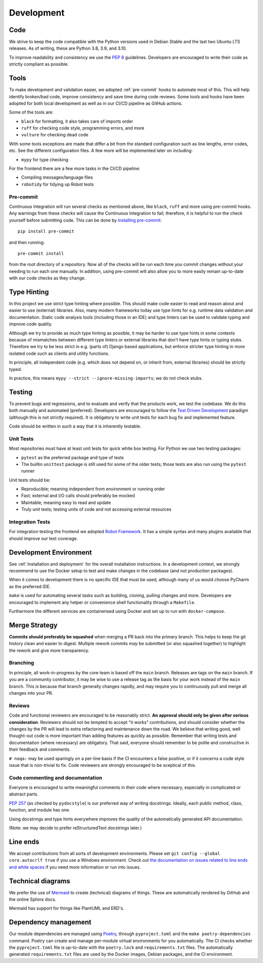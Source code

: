 Development
###########

Code
====

We strive to keep the code compatible with the Python versions used in Debian Stable and the last two Ubuntu LTS releases.
As of writing, these are Python 3.8, 3.9, and 3.10.

To improve readability and consistency we use the `PEP 8 <https://peps.python.org/pep-0008/>`_ guidelines.
Developers are encouraged to write their code as strictly compliant as possible.

Tools
=====

To make development and validation easier, we adopted :ref:`pre-commit` hooks to automate most of this.
This will help identify broken/bad code, improve consistency and save time during code reviews.
Some tools and hooks have been adopted for both local development as well as in our CI/CD pipeline as GitHub actions.

Some of the tools are:

- ``black`` for formatting, it also takes care of imports order
- ``ruff`` for checking code style, programming errors, and more
- ``vulture`` for checking dead code

With some tools exceptions are made that differ a bit from the standard configuration such as line lengths, error codes, etc.
See the different configuration files. A few more will be implemented later on including:

- ``mypy`` for type checking

For the frontend there are a few more tasks in the CI/CD pipeline:

- Compiling messages/language files
- ``robotidy`` for tidying up Robot tests

Pre-commit
----------

Continuous Integration will run several checks as mentioned above, like ``black``, ``ruff`` and more using pre-commit hooks.
Any warnings from these checks will cause the Continuous Integration to fail; therefore, it is helpful to run the check yourself before submitting code.
This can be done by `installing pre-commit <https://pre-commit.com/#install>`_::

    pip install pre-commit

and then running::

    pre-commit install

from the root directory of a repository. Now all of the checks will be run each time you commit changes without your needing to run each one manually.
In addition, using pre-commit will also allow you to more easily remain up-to-date with our code checks as they change.

Type Hinting
============

In this project we use strict type hinting where possible.
This should make code easier to read and reason about and easier to use (external) libraries.
Also, many modern frameworks today use type hints for e.g. runtime data validation and documentation.
Static code analysis tools (including those in an IDE) and type linters can be used to validate typing and improve code quality.

Although we try to provide as much type hinting as possible, it may be harder to use type hints in some contexts because of mismatches between different type linters or external libraries that don't have type hints or typing stubs.
Therefore we try to be less strict in e.g. (parts of) Django based applications, but enforce stricter type hinting in more isolated code such as clients and utility functions.

In principle, all independent code (e.g. which does not depend on, or inherit from, external libraries) should be strictly typed.

In practice, this means ``mypy --strict --ignore-missing-imports``; we do not check stubs.

Testing
=======

To prevent bugs and regressions, and to evaluate and verify that the products work, we test the codebase.
We do this both manually and automated (preferred).
Developers are encouraged to follow the `Test Driven Development <https://en.wikipedia.org/wiki/Test-driven_development>`_ paradigm (although this is not strictly required).
It is obligatory to write unit tests for each bug fix and implemented feature.

Code should be written in such a way that it is inherently testable.

Unit Tests
----------

Most repositories must have at least unit tests for quick white box testing. For Python we use two testing packages:

- ``pytest`` as the preferred package and type of tests
- The builtin ``unittest`` package is still used for some of the older tests; those tests are also run using the ``pytest`` runner

Unit tests should be:

- Reproducible; meaning independent from environment or running order
- Fast; external and I/O calls should preferably be mocked
- Maintable; meaning easy to read and update
- Truly unit tests; testing units of code and not accessing external resources

Integration Tests
-----------------

For integration testing the frontend we adopted `Robot Framework <https://robotframework.org>`_.
It has a simple syntax and many plugins available that should improve our test coverage.

Development Environment
=======================

See :ref:`Installation and deployment` for the overall installation instructions.
In a development context, we strongly recommend to use the Docker setup to test and make changes in the codebase (and not production packages).

When it comes to development there is no specific IDE that must be used, although many of us would choose PyCharm as the preferred IDE.

``make`` is used for automating several tasks such as building, cloning, pulling changes and more.
Developers are encouraged to implement any helper or convenience shell functionality through a ``Makefile``.

Furthermore the different services are containerised using Docker and set up to run with ``docker-compose``.

Merge Strategy
==============
**Commits should preferably be squashed** when merging a PR back into the primary branch.
This helps to keep the git history clean and easier to digest.
Multiple rework commits *may* be submitted (or also squashed together) to highlight the rework and give more transparency.

Branching
---------

In principle, all work-in-progress by the core team is based off the ``main`` branch. Releases are tags on the ``main`` branch.
If you are a community contributor, it may be wise to use a release tag as the basis for your work instead of the ``main`` branch.
This is because that branch generally changes rapidly, and may require you to continuously pull and merge all changes into your PR.

Reviews
-------

Code and functional reviewers are encouraged to be reasonably strict. **An approval should only be given after serious consideration**.
Reviewers should not be tempted to accept "it works" contributions, and should consider whether the changes by the PR will lead to extra refactoring and maintenance down the road.
We believe that writing good, well thought-out code is more important than adding features as quickly as possible.
Remember that writing tests and documentation (where necessary) are obligatory.
That said, everyone should remember to be polite and constructive in their feedback and comments.

``# noqa:``  may be used sparingly on a per-line basis if the CI encounters a false positive, or if it concerns a code style issue that is non-trivial to fix.
Code reviewers are strongly encouraged to be sceptical of this.

Code commenting and documentation
---------------------------------
Everyone is encouraged to write meaningful comments in their code where necessary, especially in complicated or abstract parts.

`PEP 257 <https://peps.python.org/pep-0257/>`_ (as checked by ``pydocstyle``) is our preferred way of writing docstrings.
Ideally, each public method, class, function, and module has one.

Using docstrings and type hints everywhere improves the quality of the automatically generated API documentation.

(Note: we may decide to prefer reStructuredText docstrings later.)

Line ends
=========

We accept contributions from all sorts of development environments. Please set ``git config --global core.autocrlf true`` if you use a Windows environment. Check out `the documentation on issues related to line ends and white spaces <https://git-scm.com/book/en/v2/Customizing-Git-Git-Configuration#_formatting_and_whitespace>`_ if you need more information or run into issues.

Technical diagrams
==================

We prefer the use of `Mermaid <https://mermaid-js.github.io>`_ to create (technical) diagrams of things.
These are automatically rendered by GitHub and the online Sphinx docs.

Mermaid has support for things like PlantUML and ERD's.

Dependency management
=====================

Our module dependencies are managed using `Poetry <https://python-poetry.org>`_, through ``pyproject.toml`` and the ``make poetry-dependencies`` command.
Poetry can create and manage per-module virtual environments for you automatically.
The CI checks whether the ``pyproject.toml`` file is up-to-date with the ``poetry.lock`` and ``requirements.txt`` files.
The automatically generated ``requirements.txt`` files are used by the Docker images, Debian packages, and the CI environment.
